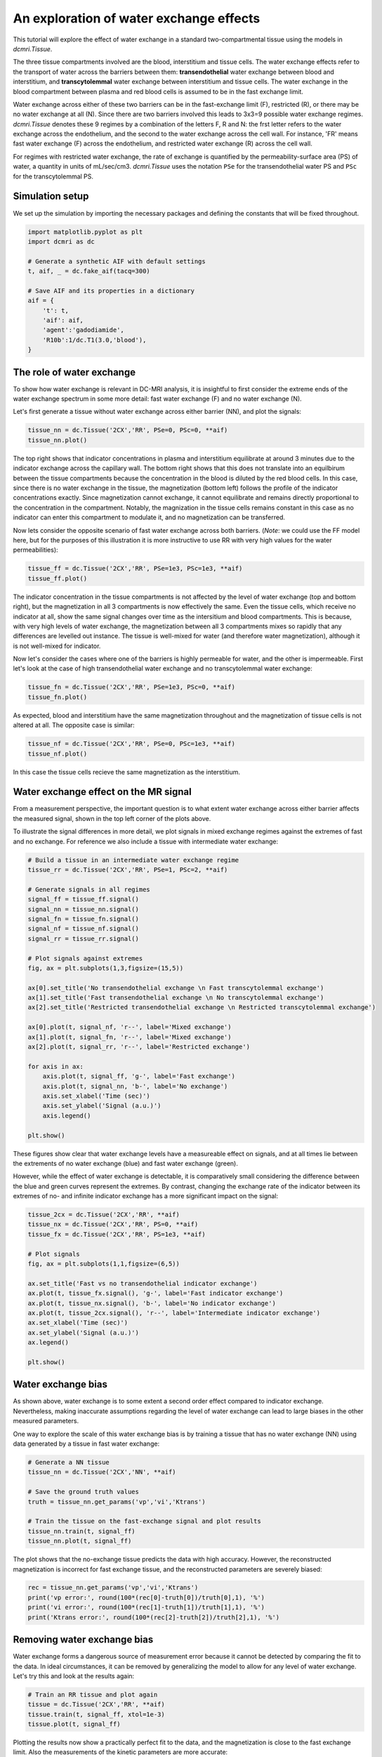 
.. DO NOT EDIT.
.. THIS FILE WAS AUTOMATICALLY GENERATED BY SPHINX-GALLERY.
.. TO MAKE CHANGES, EDIT THE SOURCE PYTHON FILE:
.. "generated\examples\tutorials\plot_wex.py"
.. LINE NUMBERS ARE GIVEN BELOW.

.. only:: html

    .. note::
        :class: sphx-glr-download-link-note

        :ref:`Go to the end <sphx_glr_download_generated_examples_tutorials_plot_wex.py>`
        to download the full example code.

.. rst-class:: sphx-glr-example-title

.. _sphx_glr_generated_examples_tutorials_plot_wex.py:


========================================
An exploration of water exchange effects
========================================

This tutorial will explore the effect of water exchange in a standard two-compartmental tissue using the models in `dcmri.Tissue`.

The three tissue compartments involved are the blood, interstitium and tissue cells. The water exchange effects refer to the transport of water across the barriers between them: **transendothelial** water exchange between blood and interstitium, and **transcytolemmal** water exchange between interstitium and tissue cells. The water exchange in the blood compartment between plasma and red blood cells is assumed to be in the fast exchange limit. 

Water exchange across either of these two barriers can be in the fast-exchange limit (F), restricted (R), or there may be no water exchange at all (N). Since there are two barriers involved this leads to 3x3=9 possible water exchange regimes. `dcmri.Tissue` denotes these 9 regimes by a combination of the letters F, R and N: the frst letter refers to the water exchange across the endothelium, and the second to the water exchange across the cell wall. For instance, 'FR' means fast water exchange (F) across the endothelium, and restricted water exchange (R) across the cell wall.

For regimes with restricted water exchange, the rate of exchange is quantified by the permeability-surface area (PS) of water, a quantity in units of mL/sec/cm3. `dcmri.Tissue` uses the notation ``PSe`` for the transendothelial water PS and ``PSc`` for the transcytolemmal PS.

.. GENERATED FROM PYTHON SOURCE LINES 16-19

Simulation setup
----------------
We set up the simulation by importing the necessary packages and defining the constants that will be fixed throughout. 

.. GENERATED FROM PYTHON SOURCE LINES 21-36

.. code-block:: Python

    import matplotlib.pyplot as plt
    import dcmri as dc

    # Generate a synthetic AIF with default settings
    t, aif, _ = dc.fake_aif(tacq=300)

    # Save AIF and its properties in a dictionary
    aif = {
        't': t,
        'aif': aif, 
        'agent':'gadodiamide', 
        'R10b':1/dc.T1(3.0,'blood'),
    }









.. GENERATED FROM PYTHON SOURCE LINES 37-42

The role of water exchange
----------------------------
To show how water exchange is relevant in DC-MRI analysis, it is insightful to first consider the extreme ends of the water exchange spectrum in some more detail: fast water exchange (F) and no water exchange (N). 

Let's first generate a tissue without water exchange across either barrier (NN), and plot the signals:

.. GENERATED FROM PYTHON SOURCE LINES 42-46

.. code-block:: Python


    tissue_nn = dc.Tissue('2CX','RR', PSe=0, PSc=0, **aif)
    tissue_nn.plot()




.. image-sg:: /generated/examples/tutorials/images/sphx_glr_plot_wex_001.png
   :alt: MRI signals, Concentration in indicator compartments, Magnetization in water compartments, Concentration in water compartments
   :srcset: /generated/examples/tutorials/images/sphx_glr_plot_wex_001.png
   :class: sphx-glr-single-img





.. GENERATED FROM PYTHON SOURCE LINES 47-50

The top right shows that indicator concentrations in plasma and interstitium equilibrate at around 3 minutes due to the indicator exchange across the capillary wall. The bottom right shows that this does not translate into an equilbirum between the tissue compartments because the concentration in the blood is diluted by the red blood cells. In this case, since there is no water exchange in the tissue, the magnetization (bottom left) follows the profile of the indicator concentrations exactly. Since magnetization cannot exchange, it cannot equilibrate and remains directly proportional to the concentration in the compartment. Notably, the magnization in the tissue cells remains constant in this case as no indicator can enter this compartment to modulate it, and no magnetization can be transferred.

Now lets consider the opposite scenario of fast water exchange across both barriers. (*Note*: we could use the FF model here, but for the purposes of this illustration it is more instructive to use RR with very high values for the water permeabilities): 

.. GENERATED FROM PYTHON SOURCE LINES 50-54

.. code-block:: Python


    tissue_ff = dc.Tissue('2CX','RR', PSe=1e3, PSc=1e3, **aif)
    tissue_ff.plot()




.. image-sg:: /generated/examples/tutorials/images/sphx_glr_plot_wex_002.png
   :alt: MRI signals, Concentration in indicator compartments, Magnetization in water compartments, Concentration in water compartments
   :srcset: /generated/examples/tutorials/images/sphx_glr_plot_wex_002.png
   :class: sphx-glr-single-img





.. GENERATED FROM PYTHON SOURCE LINES 55-56

The indicator concentration in the tissue compartments is not affected by the level of water exchange (top and bottom right), but the magnetization in all 3 compartments is now effectively the same. Even the tissue cells, which receive no indicator at all, show the same signal changes over time as the intersitium and blood compartments. This is because, with very high levels of water exchange, the magnetization between all 3 compartments mixes so rapidly that any differences are levelled out instance. The tissue is well-mixed for water (and therefore water magnetization), although it is not well-mixed for indicator.

.. GENERATED FROM PYTHON SOURCE LINES 58-59

Now let's consider the cases where one of the barriers is highly permeable for water, and the other is impermeable. First let's look at the case of high transendothelial water exchange and no transcytolemmal water exchange:

.. GENERATED FROM PYTHON SOURCE LINES 59-63

.. code-block:: Python


    tissue_fn = dc.Tissue('2CX','RR', PSe=1e3, PSc=0, **aif)
    tissue_fn.plot()




.. image-sg:: /generated/examples/tutorials/images/sphx_glr_plot_wex_003.png
   :alt: MRI signals, Concentration in indicator compartments, Magnetization in water compartments, Concentration in water compartments
   :srcset: /generated/examples/tutorials/images/sphx_glr_plot_wex_003.png
   :class: sphx-glr-single-img





.. GENERATED FROM PYTHON SOURCE LINES 64-65

As expected, blood and interstitium have the same magnetization throughout and the magnetization of tissue cells is not altered at all. The opposite case is similar:

.. GENERATED FROM PYTHON SOURCE LINES 65-69

.. code-block:: Python


    tissue_nf = dc.Tissue('2CX','RR', PSe=0, PSc=1e3, **aif)
    tissue_nf.plot()




.. image-sg:: /generated/examples/tutorials/images/sphx_glr_plot_wex_004.png
   :alt: MRI signals, Concentration in indicator compartments, Magnetization in water compartments, Concentration in water compartments
   :srcset: /generated/examples/tutorials/images/sphx_glr_plot_wex_004.png
   :class: sphx-glr-single-img





.. GENERATED FROM PYTHON SOURCE LINES 70-71

In this case the tissue cells recieve the same magnetization as the interstitium. 

.. GENERATED FROM PYTHON SOURCE LINES 74-80

Water exchange effect on the MR signal
--------------------------------------

From a measurement perspective, the important question is to what extent water exchange across either barrier affects the measured signal, shown in the top left corner of the plots above. 

To illustrate the signal differences in more detail, we plot signals in mixed exchange regimes against the extremes of fast and no exchange. For reference we also include a tissue with intermediate water exchange: 

.. GENERATED FROM PYTHON SOURCE LINES 80-111

.. code-block:: Python


    # Build a tissue in an intermediate water exchange regime
    tissue_rr = dc.Tissue('2CX','RR', PSe=1, PSc=2, **aif)

    # Generate signals in all regimes
    signal_ff = tissue_ff.signal()
    signal_nn = tissue_nn.signal()
    signal_fn = tissue_fn.signal()
    signal_nf = tissue_nf.signal()
    signal_rr = tissue_rr.signal()

    # Plot signals against extremes
    fig, ax = plt.subplots(1,3,figsize=(15,5))

    ax[0].set_title('No transendothelial exchange \n Fast transcytolemmal exchange')
    ax[1].set_title('Fast transendothelial exchange \n No transcytolemmal exchange')
    ax[2].set_title('Restricted transendothelial exchange \n Restricted transcytolemmal exchange')

    ax[0].plot(t, signal_nf, 'r--', label='Mixed exchange')
    ax[1].plot(t, signal_fn, 'r--', label='Mixed exchange')
    ax[2].plot(t, signal_rr, 'r--', label='Restricted exchange')

    for axis in ax:
        axis.plot(t, signal_ff, 'g-', label='Fast exchange')
        axis.plot(t, signal_nn, 'b-', label='No exchange')
        axis.set_xlabel('Time (sec)')
        axis.set_ylabel('Signal (a.u.)')
        axis.legend()

    plt.show()




.. image-sg:: /generated/examples/tutorials/images/sphx_glr_plot_wex_005.png
   :alt: No transendothelial exchange   Fast transcytolemmal exchange, Fast transendothelial exchange   No transcytolemmal exchange, Restricted transendothelial exchange   Restricted transcytolemmal exchange
   :srcset: /generated/examples/tutorials/images/sphx_glr_plot_wex_005.png
   :class: sphx-glr-single-img





.. GENERATED FROM PYTHON SOURCE LINES 112-115

These figures show clear that water exchange levels have a measureable effect on signals, and at all times lie between the extrements of no water exchange (blue) and fast water exchange (green). 

However, while the effect of water exchange is detectable, it is comparatively small considering the difference between the blue and green curves represent the extremes. By contrast, changing the exchange rate of the indicator between its extremes of no- and infinite indicator exchange has a more significant impact on the signal:

.. GENERATED FROM PYTHON SOURCE LINES 115-134

.. code-block:: Python


    tissue_2cx = dc.Tissue('2CX','RR', **aif)
    tissue_nx = dc.Tissue('2CX','RR', PS=0, **aif)
    tissue_fx = dc.Tissue('2CX','RR', PS=1e3, **aif)

    # Plot signals 
    fig, ax = plt.subplots(1,1,figsize=(6,5))

    ax.set_title('Fast vs no transendothelial indicator exchange')
    ax.plot(t, tissue_fx.signal(), 'g-', label='Fast indicator exchange')
    ax.plot(t, tissue_nx.signal(), 'b-', label='No indicator exchange')
    ax.plot(t, tissue_2cx.signal(), 'r--', label='Intermediate indicator exchange')
    ax.set_xlabel('Time (sec)')
    ax.set_ylabel('Signal (a.u.)')
    ax.legend()

    plt.show()





.. image-sg:: /generated/examples/tutorials/images/sphx_glr_plot_wex_006.png
   :alt: Fast vs no transendothelial indicator exchange
   :srcset: /generated/examples/tutorials/images/sphx_glr_plot_wex_006.png
   :class: sphx-glr-single-img





.. GENERATED FROM PYTHON SOURCE LINES 135-140

Water exchange bias
-------------------
As shown above, water exchange is to some extent a second order effect compared to indicator exchange. Nevertheless, making inaccurate assumptions regarding the level of water exchange can lead to large biases in the other measured parameters.

One way to explore the scale of this water exchange bias is by training a tissue that has no water exchange (NN) using data generated by a tissue in fast water exchange:

.. GENERATED FROM PYTHON SOURCE LINES 140-151

.. code-block:: Python


    # Generate a NN tissue 
    tissue_nn = dc.Tissue('2CX','NN', **aif)

    # Save the ground truth values 
    truth = tissue_nn.get_params('vp','vi','Ktrans')

    # Train the tissue on the fast-exchange signal and plot results
    tissue_nn.train(t, signal_ff)
    tissue_nn.plot(t, signal_ff)




.. image-sg:: /generated/examples/tutorials/images/sphx_glr_plot_wex_007.png
   :alt: MRI signals, Concentration in indicator compartments, Magnetization in water compartments, Concentration in water compartments
   :srcset: /generated/examples/tutorials/images/sphx_glr_plot_wex_007.png
   :class: sphx-glr-single-img





.. GENERATED FROM PYTHON SOURCE LINES 152-153

The plot shows that the no-exchange tissue predicts the data with high accuracy. However, the reconstructed magnetization is incorrect for fast exchange tissue, and the reconstructed parameters are severely biased:

.. GENERATED FROM PYTHON SOURCE LINES 153-160

.. code-block:: Python


    rec = tissue_nn.get_params('vp','vi','Ktrans')
    print('vp error:', round(100*(rec[0]-truth[0])/truth[0],1), '%')
    print('vi error:', round(100*(rec[1]-truth[1])/truth[1],1), '%')
    print('Ktrans error:', round(100*(rec[2]-truth[2])/truth[2],1), '%')






.. rst-class:: sphx-glr-script-out

 .. code-block:: none

    vp error: -15.1 %
    vi error: 21.5 %
    Ktrans error: 17.8 %




.. GENERATED FROM PYTHON SOURCE LINES 161-164

Removing water exchange bias
----------------------------
Water exchange forms a dangerous source of measurement error because it cannot be detected by comparing the fit to the data. In ideal circumstances, it can be removed by generalizing the model to allow for any level of water exchange. Let's try this and look at the results again:

.. GENERATED FROM PYTHON SOURCE LINES 164-170

.. code-block:: Python


    # Train an RR tissue and plot again
    tissue = dc.Tissue('2CX','RR', **aif)
    tissue.train(t, signal_ff, xtol=1e-3)
    tissue.plot(t, signal_ff)




.. image-sg:: /generated/examples/tutorials/images/sphx_glr_plot_wex_008.png
   :alt: MRI signals, Concentration in indicator compartments, Magnetization in water compartments, Concentration in water compartments
   :srcset: /generated/examples/tutorials/images/sphx_glr_plot_wex_008.png
   :class: sphx-glr-single-img





.. GENERATED FROM PYTHON SOURCE LINES 171-172

Plotting the results now show a practically perfect fit to the data, and the magnetization is close to the fast exchange limit. Also the measurements of the kinetic parameters are more accurate:

.. GENERATED FROM PYTHON SOURCE LINES 172-178

.. code-block:: Python


    rec = tissue.get_params('vp','vi','Ktrans')
    print('vp error:', round(100*(rec[0]-truth[0])/truth[0],1), '%')
    print('vi error:', round(100*(rec[1]-truth[1])/-truth[1],1), '%')
    print('Ktrans error:', round(100*(rec[2]-truth[2])/truth[2],1), '%')





.. rst-class:: sphx-glr-script-out

 .. code-block:: none

    vp error: -1.8 %
    vi error: -3.2 %
    Ktrans error: 2.1 %




.. GENERATED FROM PYTHON SOURCE LINES 179-180

As a bonus the water-exchange sensitive model also estimates the water permeability. While a numerical fit will not produce the accurate result of infinite water PS, this nevertheless produces values that correspond to extremely high levels of water exchange: 

.. GENERATED FROM PYTHON SOURCE LINES 180-185

.. code-block:: Python


    rec = tissue.get_params('PSe', 'PSc', round_to=0)
    print('PSe:', rec[0], 'mL/sec/cm3')
    print('PSc:', rec[1], 'mL/sec/cm3')





.. rst-class:: sphx-glr-script-out

 .. code-block:: none

    PSe: 7.0 mL/sec/cm3
    PSc: 6.0 mL/sec/cm3




.. GENERATED FROM PYTHON SOURCE LINES 186-187

While the errors in kinetic parameters have reduced with this more general model, they have not vanished. This is because convergence to a solution with infinite water PS is slow. When water exchange rates are high, the data should be analysed with a fast water exchange model. We can verify that this recovers the accurate results in this case: 

.. GENERATED FROM PYTHON SOURCE LINES 187-192

.. code-block:: Python


    tissue = dc.Tissue('2CX','FF', **aif) 
    tissue.train(t, signal_ff)
    tissue.plot(t, signal_ff)




.. image-sg:: /generated/examples/tutorials/images/sphx_glr_plot_wex_009.png
   :alt: MRI signals, Concentration in indicator compartments
   :srcset: /generated/examples/tutorials/images/sphx_glr_plot_wex_009.png
   :class: sphx-glr-single-img





.. GENERATED FROM PYTHON SOURCE LINES 193-194

The tissue now predicts the data correctly and the kinetic parameters are recovered exactly:

.. GENERATED FROM PYTHON SOURCE LINES 194-200

.. code-block:: Python


    rec = tissue.get_params('vp','vi','Ktrans')
    print('vp error:', round(100*(rec[0]-truth[0])/truth[0],1), '%')
    print('vi error:', round(100*(rec[1]-truth[1])/-truth[1],1), '%')
    print('Ktrans error:', round(100*(rec[2]-truth[2])/truth[2],1), '%')





.. rst-class:: sphx-glr-script-out

 .. code-block:: none

    vp error: -0.2 %
    vi error: -0.0 %
    Ktrans error: -0.1 %




.. GENERATED FROM PYTHON SOURCE LINES 201-206

Handling water exchange
-----------------------
The above example suggests one strategy of removing water exchange bias, i.e. include water exchange rates as free parameters and get the added benefit of a water exchange measurement. However this may not always be the right approach. The data in this tutorial are noise-free, and therefore even very subtle structure can be exploited to estimate parameters. In noisy data this may not be the case, and one may well be forced to fix parameters that have a relatively small effect on the data in order to improve the precision in others. 

This raises the question where any of the regimes of fast and zero water exchange offers a good approximation to real tissues. For this exercise we will assume values on the upper end of literature data, and set PSe and PSc to 0.05 mL/sec/cm3. We plot the resulting signal against the extremes of fast and no exchange:

.. GENERATED FROM PYTHON SOURCE LINES 206-225

.. code-block:: Python


    # Generate tissue
    tissue = dc.Tissue('2CX','RR', PSe=0.05, PSc=0.5, **aif)
    tissue_nn = dc.Tissue('2CX','NN',**aif)
    tissue_ff = dc.Tissue('2CX','FF',**aif)

    # Plot signals 
    fig, ax = plt.subplots(1,1,figsize=(6,5))

    ax.set_title('Realistic water exchange against extremes')
    ax.plot(t, tissue_ff.signal(), 'g-', label='Fast water exchange')
    ax.plot(t, tissue_nn.signal(), 'b-', label='No water exchange')
    ax.plot(t, tissue.signal(), 'r--', label='Realistic water exchange')
    ax.set_xlabel('Time (sec)')
    ax.set_ylabel('Signal (a.u.)')
    ax.legend()

    plt.show()




.. image-sg:: /generated/examples/tutorials/images/sphx_glr_plot_wex_010.png
   :alt: Realistic water exchange against extremes
   :srcset: /generated/examples/tutorials/images/sphx_glr_plot_wex_010.png
   :class: sphx-glr-single-img





.. GENERATED FROM PYTHON SOURCE LINES 226-226

Considering the water PS values were chosen at the upper end of the literature data, this example would suggest that the assumption of no water exchange should be close to the truth. However, this may not generalize to all conditions. The impact of water exchange depends on the imaging sequence, which can be optimized to maximize water exchange sensitivity. 


.. rst-class:: sphx-glr-timing

   **Total running time of the script:** (0 minutes 10.366 seconds)


.. _sphx_glr_download_generated_examples_tutorials_plot_wex.py:

.. only:: html

  .. container:: sphx-glr-footer sphx-glr-footer-example

    .. container:: sphx-glr-download sphx-glr-download-jupyter

      :download:`Download Jupyter notebook: plot_wex.ipynb <plot_wex.ipynb>`

    .. container:: sphx-glr-download sphx-glr-download-python

      :download:`Download Python source code: plot_wex.py <plot_wex.py>`

    .. container:: sphx-glr-download sphx-glr-download-zip

      :download:`Download zipped: plot_wex.zip <plot_wex.zip>`


.. only:: html

 .. rst-class:: sphx-glr-signature

    `Gallery generated by Sphinx-Gallery <https://sphinx-gallery.github.io>`_
